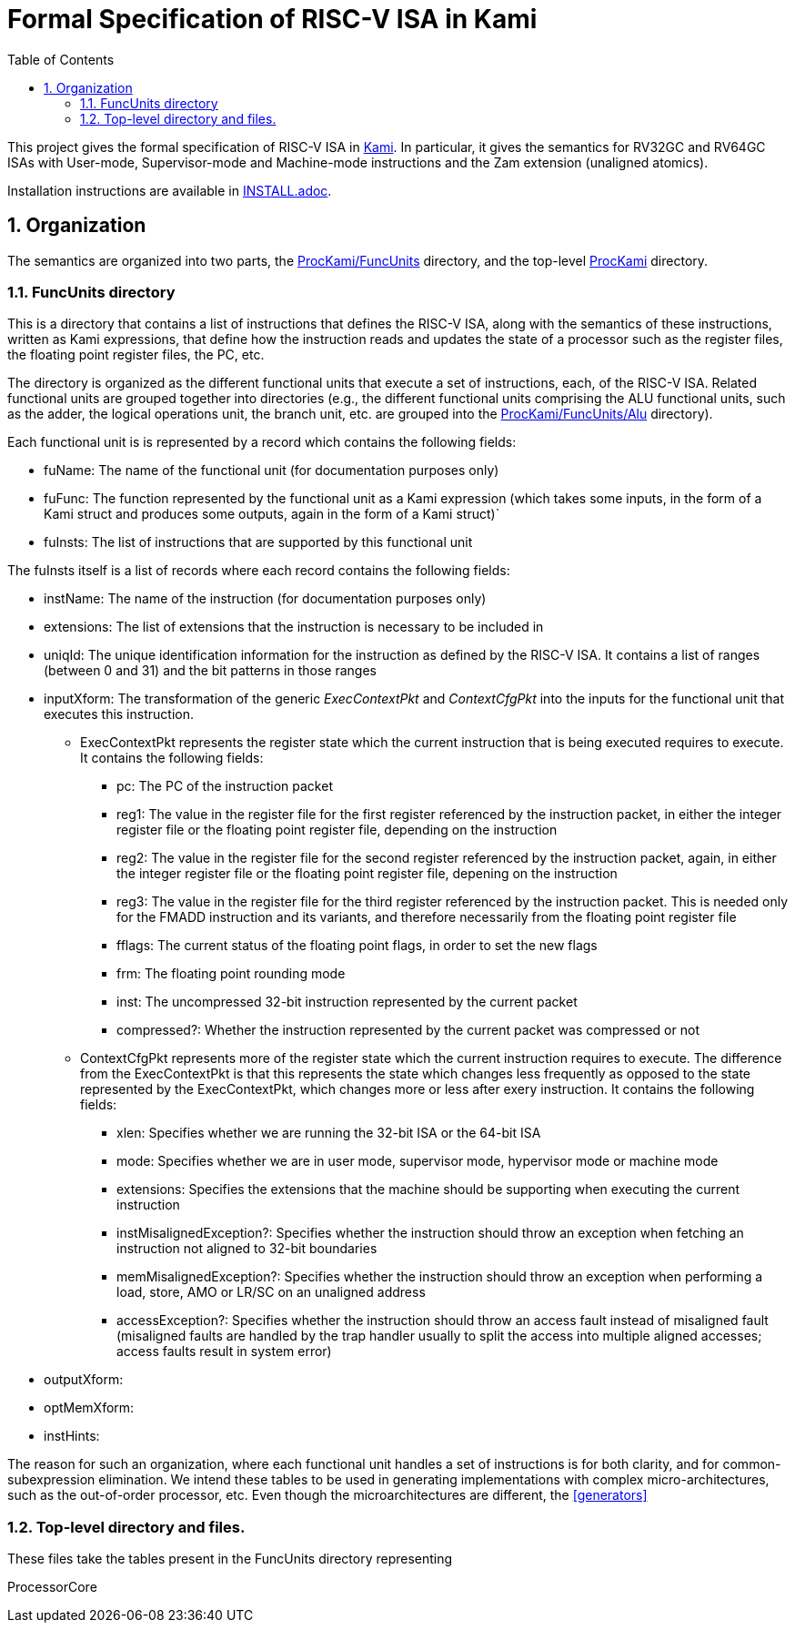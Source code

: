 :sectnums:
:toc:

= Formal Specification of RISC-V ISA in Kami

This project gives the formal specification of RISC-V ISA in
https://github.com/sifive/Kami[Kami]. In particular, it gives the
semantics for RV32GC and RV64GC ISAs with User-mode, Supervisor-mode and
Machine-mode instructions and the Zam extension (unaligned atomics).

Installation instructions are available in link:INSTALL.adoc[].

== Organization
The semantics are organized into two parts, the
https://github.com/sifive/ProcKami/tree/master/FuncUnits[ProcKami/FuncUnits]
directory, and the top-level
https://github.com/sifive/ProcKami[ProcKami] directory.

=== FuncUnits directory
This is a directory that contains a list of instructions that defines
the RISC-V ISA, along with the semantics of these instructions,
written as Kami expressions, that define how the instruction reads and
updates the state of a processor such as the register files, the
floating point register files, the PC, etc.

The directory is organized as the different functional units that execute
a set of instructions, each, of the RISC-V ISA. Related functional units
are grouped together into directories (e.g., the different functional units
comprising the ALU functional units, such as the adder, the logical
operations unit, the branch unit, etc. are grouped into the
https://github.com/sifive/ProcKami/tree/master/FuncUnits/Alu[ProcKami/FuncUnits/Alu] directory).

Each functional unit is is represented by a record which contains the
following fields:

* fuName: The name of the functional unit (for documentation purposes only)

* fuFunc: The function represented by the functional unit as a Kami
  expression (which takes some inputs, in the form of a Kami struct
  and produces some outputs, again in the form of a Kami struct)`

* fuInsts: The list of instructions that are supported by this functional unit

The fuInsts itself is a list of records where each record contains the
following fields:

* instName: The name of the instruction (for documentation purposes only)

* extensions: The list of extensions that the instruction is necessary to be included in

* uniqId: The unique identification information for the instruction as
  defined by the RISC-V ISA. It contains a list of ranges (between 0
  and 31) and the bit patterns in those ranges

* inputXform: The transformation of the generic _ExecContextPkt_ and _ContextCfgPkt_
into the inputs for the functional unit that executes this instruction.

** ExecContextPkt represents the register state which the current
   instruction that is being executed requires to execute. It contains
   the following fields:

*** pc: The PC of the instruction packet

*** reg1: The value in the register file for the first register
    referenced by the instruction packet, in either the integer
    register file or the floating point register file, depending on
    the instruction

*** reg2: The value in the register file for the second register
    referenced by the instruction packet, again, in either the integer
    register file or the floating point register file, depening on the
    instruction

*** reg3: The value in the register file for the third register
    referenced by the instruction packet. This is needed only for the
    FMADD instruction and its variants, and therefore necessarily from
    the floating point register file

*** fflags: The current status of the floating point flags, in order to set the new flags

*** frm: The floating point rounding mode

*** inst: The uncompressed 32-bit instruction represented by the current packet

*** compressed?: Whether the instruction represented by the current
    packet was compressed or not

** ContextCfgPkt represents more of the register state which the
   current instruction requires to execute. The difference from the
   ExecContextPkt is that this represents the state which changes less
   frequently as opposed to the state represented by the
   ExecContextPkt, which changes more or less after exery
   instruction. It contains the following fields:

*** xlen: Specifies whether we are running the 32-bit ISA or the 64-bit ISA

*** mode: Specifies whether we are in user mode, supervisor mode,
    hypervisor mode or machine mode

*** extensions: Specifies the extensions that the machine should be
    supporting when executing the current instruction

*** instMisalignedException?: Specifies whether the instruction should
    throw an exception when fetching an instruction not aligned to
    32-bit boundaries

*** memMisalignedException?: Specifies whether the instruction should
    throw an exception when performing a load, store, AMO or LR/SC on
    an unaligned address

*** accessException?: Specifies whether the instruction should throw
    an access fault instead of misaligned fault (misaligned faults are
    handled by the trap handler usually to split the access into
    multiple aligned accesses; access faults result in system error)

* outputXform:

* optMemXform:

* instHints:

The reason for such an organization, where each functional unit handles
a set of instructions is for both clarity, and for common-subexpression
elimination. We intend these tables to be used in generating implementations
with complex micro-architectures, such as the out-of-order processor, etc. Even
though the microarchitectures are different, the <<generators>>

=== Top-level directory and files.
These files take the tables present in the FuncUnits directory representing

ProcessorCore

